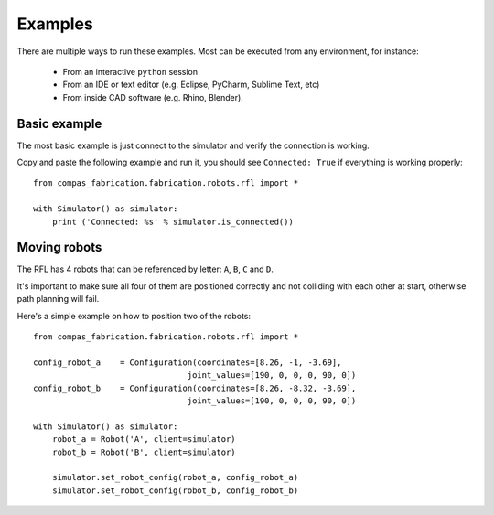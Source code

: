 .. _examples:

********************************************************************************
Examples
********************************************************************************

There are multiple ways to run these examples. Most can be executed from any
environment, for instance:

  * From an interactive ``python`` session
  * From an IDE or text editor (e.g. Eclipse, PyCharm, Sublime Text, etc)
  * From inside CAD software (e.g. Rhino, Blender).


Basic example
=============

The most basic example is just connect to the simulator and verify the connection
is working.

Copy and paste the following example and run it, you should see ``Connected: True``
if everything is working properly::

    from compas_fabrication.fabrication.robots.rfl import *

    with Simulator() as simulator:
        print ('Connected: %s' % simulator.is_connected())


Moving robots
=============

The RFL has 4 robots that can be referenced by letter: ``A``, ``B``, ``C`` and ``D``.

It's important to make sure all four of them are positioned correctly and not colliding with each other at start, otherwise path planning will fail.

Here's a simple example on how to position two of the robots::

    from compas_fabrication.fabrication.robots.rfl import *

    config_robot_a    = Configuration(coordinates=[8.26, -1, -3.69],
                                    joint_values=[190, 0, 0, 0, 90, 0])
    config_robot_b    = Configuration(coordinates=[8.26, -8.32, -3.69],
                                    joint_values=[190, 0, 0, 0, 90, 0])

    with Simulator() as simulator:
        robot_a = Robot('A', client=simulator)
        robot_b = Robot('B', client=simulator)

        simulator.set_robot_config(robot_a, config_robot_a)
        simulator.set_robot_config(robot_b, config_robot_b)

